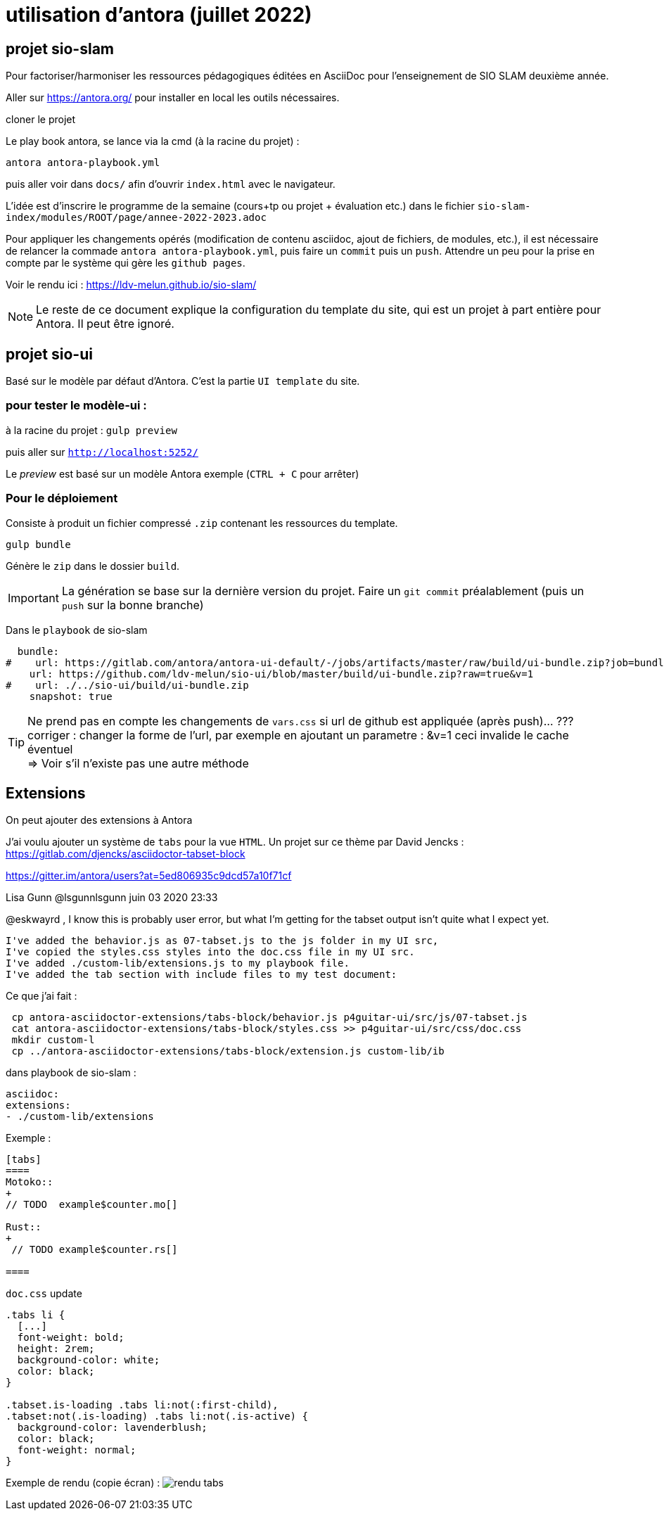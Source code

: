 = utilisation d'antora (juillet 2022)

== projet sio-slam

Pour factoriser/harmoniser les ressources pédagogiques éditées en AsciiDoc pour l'enseignement de SIO SLAM deuxième année.

Aller sur https://antora.org/ pour installer en local les outils nécessaires.

cloner le projet

Le play book antora, se lance via la cmd (à la racine du projet) :

`antora antora-playbook.yml`

puis aller voir dans `docs/` afin d'ouvrir `index.html` avec le navigateur.

L'idée est d'inscrire le programme de la semaine (cours+tp ou projet + évaluation etc.) dans le fichier `sio-slam-index/modules/ROOT/page/annee-2022-2023.adoc`

Pour appliquer les changements opérés (modification de contenu asciidoc, ajout de fichiers, de modules, etc.), il est nécessaire de relancer la commade `antora antora-playbook.yml`, puis faire un `commit` puis un `push`. Attendre un peu pour la prise en compte par le système qui gère les `github pages`.

Voir le rendu ici : https://ldv-melun.github.io/sio-slam/


NOTE: Le reste de ce document explique la configuration du template du site, qui est un projet à part entière pour Antora. Il peut être ignoré.

== projet sio-ui

Basé sur le modèle par défaut d'Antora. C'est la partie `UI template` du site.

=== pour tester le modèle-ui :

à la racine du projet : `gulp preview`

puis aller sur `http://localhost:5252/`

Le _preview_ est basé sur un modèle Antora exemple (`CTRL + C` pour arrêter)

===  Pour le déploiement

Consiste à produit un fichier compressé `.zip` contenant les ressources du template.

`gulp bundle`

Génère le `zip` dans le dossier  `build`.

IMPORTANT: La génération se base sur la dernière version du projet. Faire un `git commit` préalablement (puis un `push` sur la bonne branche)

Dans le `playbook` de sio-slam

[source, yml]
----
  bundle:
#    url: https://gitlab.com/antora/antora-ui-default/-/jobs/artifacts/master/raw/build/ui-bundle.zip?job=bundle-stable
    url: https://github.com/ldv-melun/sio-ui/blob/master/build/ui-bundle.zip?raw=true&v=1
#    url: ./../sio-ui/build/ui-bundle.zip
    snapshot: true
----

TIP: Ne prend pas en compte les changements de `vars.css` si url de github est appliquée (après push)... ??? +
corriger : changer la forme de l'url, par exemple en ajoutant un parametre : &v=1  ceci invalide le cache éventuel +
=> Voir s'il n'existe pas une autre méthode


== Extensions

On peut ajouter des extensions à Antora

J'ai voulu ajouter un système de `tabs` pour la vue `HTML`.  Un projet sur ce thème par David Jencks :
https://gitlab.com/djencks/asciidoctor-tabset-block

https://gitter.im/antora/users?at=5ed806935c9dcd57a10f71cf

Lisa Gunn @lsgunnlsgunn juin 03 2020 23:33

@eskwayrd , I know this is probably user error, but what I'm getting for the tabset output isn't quite what I expect yet.

    I've added the behavior.js as 07-tabset.js to the js folder in my UI src,
    I've copied the styles.css styles into the doc.css file in my UI src.
    I've added ./custom-lib/extensions.js to my playbook file.
    I've added the tab section with include files to my test document:

Ce que j'ai fait :
----
 cp antora-asciidoctor-extensions/tabs-block/behavior.js p4guitar-ui/src/js/07-tabset.js
 cat antora-asciidoctor-extensions/tabs-block/styles.css >> p4guitar-ui/src/css/doc.css
 mkdir custom-l
 cp ../antora-asciidoctor-extensions/tabs-block/extension.js custom-lib/ib
----

dans playbook de sio-slam :

----
asciidoc:
extensions:
- ./custom-lib/extensions
----

Exemple :

[code, antora]
----
[tabs]
====
Motoko::
+
// TODO  example$counter.mo[]

Rust::
+
 // TODO example$counter.rs[]

====
----

`doc.css` update

[source,css]
----
.tabs li {
  [...]
  font-weight: bold;
  height: 2rem;
  background-color: white;
  color: black;
}

.tabset.is-loading .tabs li:not(:first-child),
.tabset:not(.is-loading) .tabs li:not(.is-active) {
  background-color: lavenderblush;
  color: black;
  font-weight: normal;
}
----

Exemple de rendu (copie écran) :
image:sio-slam-backend/modules/ROOT/assets/images/exemple-tabs-html.png[rendu tabs]


